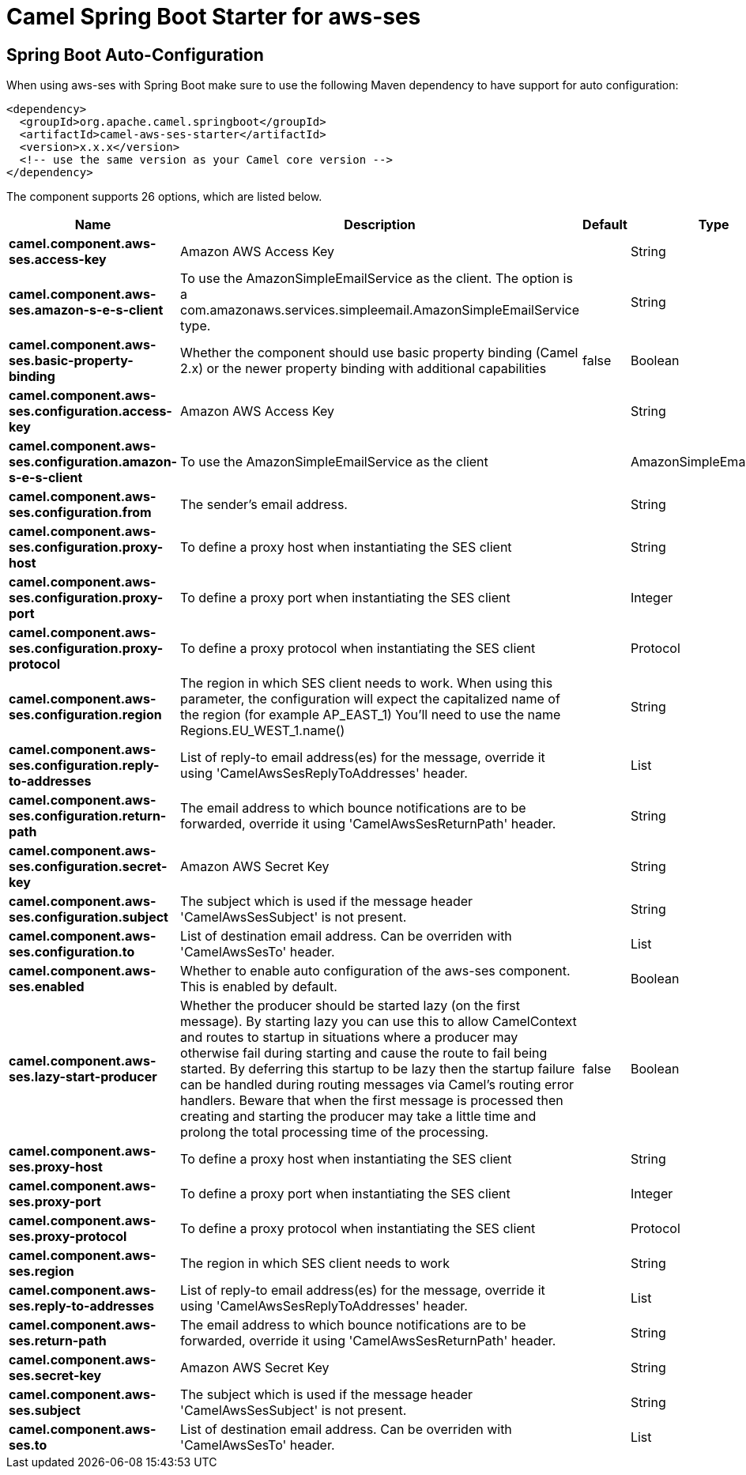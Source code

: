 // spring-boot-auto-configure options: START
:page-partial:
:doctitle: Camel Spring Boot Starter for aws-ses

== Spring Boot Auto-Configuration

When using aws-ses with Spring Boot make sure to use the following Maven dependency to have support for auto configuration:

[source,xml]
----
<dependency>
  <groupId>org.apache.camel.springboot</groupId>
  <artifactId>camel-aws-ses-starter</artifactId>
  <version>x.x.x</version>
  <!-- use the same version as your Camel core version -->
</dependency>
----


The component supports 26 options, which are listed below.



[width="100%",cols="2,5,^1,2",options="header"]
|===
| Name | Description | Default | Type
| *camel.component.aws-ses.access-key* | Amazon AWS Access Key |  | String
| *camel.component.aws-ses.amazon-s-e-s-client* | To use the AmazonSimpleEmailService as the client. The option is a com.amazonaws.services.simpleemail.AmazonSimpleEmailService type. |  | String
| *camel.component.aws-ses.basic-property-binding* | Whether the component should use basic property binding (Camel 2.x) or the newer property binding with additional capabilities | false | Boolean
| *camel.component.aws-ses.configuration.access-key* | Amazon AWS Access Key |  | String
| *camel.component.aws-ses.configuration.amazon-s-e-s-client* | To use the AmazonSimpleEmailService as the client |  | AmazonSimpleEmailService
| *camel.component.aws-ses.configuration.from* | The sender's email address. |  | String
| *camel.component.aws-ses.configuration.proxy-host* | To define a proxy host when instantiating the SES client |  | String
| *camel.component.aws-ses.configuration.proxy-port* | To define a proxy port when instantiating the SES client |  | Integer
| *camel.component.aws-ses.configuration.proxy-protocol* | To define a proxy protocol when instantiating the SES client |  | Protocol
| *camel.component.aws-ses.configuration.region* | The region in which SES client needs to work. When using this parameter, the configuration will expect the capitalized name of the region (for example AP_EAST_1) You'll need to use the name Regions.EU_WEST_1.name() |  | String
| *camel.component.aws-ses.configuration.reply-to-addresses* | List of reply-to email address(es) for the message, override it using 'CamelAwsSesReplyToAddresses' header. |  | List
| *camel.component.aws-ses.configuration.return-path* | The email address to which bounce notifications are to be forwarded, override it using 'CamelAwsSesReturnPath' header. |  | String
| *camel.component.aws-ses.configuration.secret-key* | Amazon AWS Secret Key |  | String
| *camel.component.aws-ses.configuration.subject* | The subject which is used if the message header 'CamelAwsSesSubject' is not present. |  | String
| *camel.component.aws-ses.configuration.to* | List of destination email address. Can be overriden with 'CamelAwsSesTo' header. |  | List
| *camel.component.aws-ses.enabled* | Whether to enable auto configuration of the aws-ses component. This is enabled by default. |  | Boolean
| *camel.component.aws-ses.lazy-start-producer* | Whether the producer should be started lazy (on the first message). By starting lazy you can use this to allow CamelContext and routes to startup in situations where a producer may otherwise fail during starting and cause the route to fail being started. By deferring this startup to be lazy then the startup failure can be handled during routing messages via Camel's routing error handlers. Beware that when the first message is processed then creating and starting the producer may take a little time and prolong the total processing time of the processing. | false | Boolean
| *camel.component.aws-ses.proxy-host* | To define a proxy host when instantiating the SES client |  | String
| *camel.component.aws-ses.proxy-port* | To define a proxy port when instantiating the SES client |  | Integer
| *camel.component.aws-ses.proxy-protocol* | To define a proxy protocol when instantiating the SES client |  | Protocol
| *camel.component.aws-ses.region* | The region in which SES client needs to work |  | String
| *camel.component.aws-ses.reply-to-addresses* | List of reply-to email address(es) for the message, override it using 'CamelAwsSesReplyToAddresses' header. |  | List
| *camel.component.aws-ses.return-path* | The email address to which bounce notifications are to be forwarded, override it using 'CamelAwsSesReturnPath' header. |  | String
| *camel.component.aws-ses.secret-key* | Amazon AWS Secret Key |  | String
| *camel.component.aws-ses.subject* | The subject which is used if the message header 'CamelAwsSesSubject' is not present. |  | String
| *camel.component.aws-ses.to* | List of destination email address. Can be overriden with 'CamelAwsSesTo' header. |  | List
|===
// spring-boot-auto-configure options: END
